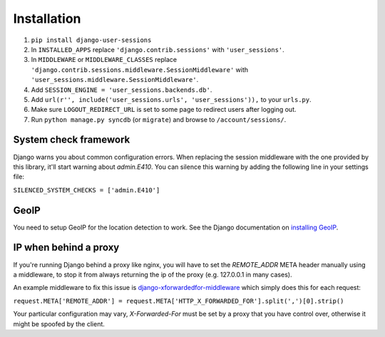 Installation
============
1. ``pip install django-user-sessions``
2. In ``INSTALLED_APPS`` replace ``'django.contrib.sessions'`` with
   ``'user_sessions'``.
3. In ``MIDDLEWARE`` or ``MIDDLEWARE_CLASSES`` replace
   ``'django.contrib.sessions.middleware.SessionMiddleware'`` with
   ``'user_sessions.middleware.SessionMiddleware'``.
4. Add ``SESSION_ENGINE = 'user_sessions.backends.db'``.
5. Add ``url(r'', include('user_sessions.urls', 'user_sessions')),`` to your
   ``urls.py``.
6. Make sure ``LOGOUT_REDIRECT_URL`` is set to some page to redirect users
   after logging out.
7. Run ``python manage.py syncdb`` (or ``migrate``) and browse to
   ``/account/sessions/``.

System check framework
----------------------

Django warns you about common configuration errors. When replacing the session
middleware with the one provided by this library, it'll start warning about
`admin.E410`. You can silence this warning by adding the following line in
your settings file:

``SILENCED_SYSTEM_CHECKS = ['admin.E410']``


GeoIP
-----
You need to setup GeoIP for the location detection to work. See the Django
documentation on `installing GeoIP`_.

IP when behind a proxy
----------------------
If you're running Django behind a proxy like nginx, you will have to set 
the `REMOTE_ADDR` META header manually using a middleware, to stop it from 
always returning the ip of the proxy (e.g. 127.0.0.1 in many cases).

An example middleware to fix this issue is `django-xforwardedfor-middleware`_
which simply does this for each request:

``request.META['REMOTE_ADDR'] = request.META['HTTP_X_FORWARDED_FOR'].split(',')[0].strip()``

Your particular configuration may vary, `X-Forwarded-For` must be set by
a proxy that you have control over, otherwise it might be spoofed by the
client.

.. _installing GeoIP:
   https://docs.djangoproject.com/en/1.11/ref/contrib/gis/geoip2/

.. _django-xforwardedfor-middleware:
   https://github.com/allo-/django-xforwardedfor-middleware
